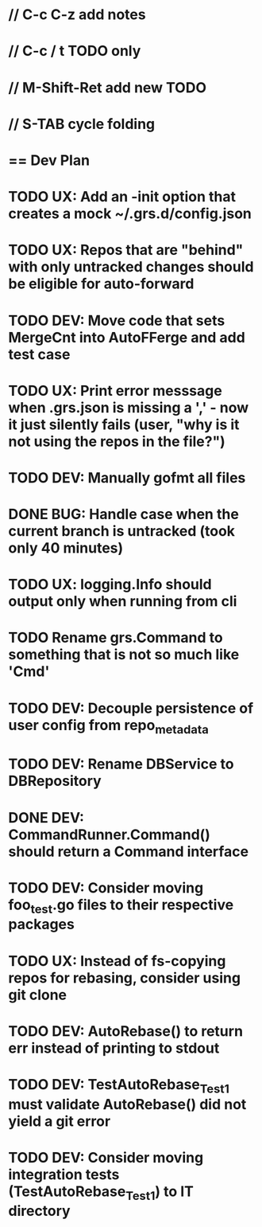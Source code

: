 #+ARCHIVE: %s_done::
#+STARTUP: content
#+PRIORITIES: A E C
* // C-c C-z add notes
* // C-c / t TODO only
* // M-Shift-Ret add new TODO
* // S-TAB cycle folding
* == Dev Plan
* TODO UX: Add an -init option that creates a mock ~/.grs.d/config.json
* TODO UX: Repos that are "behind" with only untracked changes should be eligible for auto-forward
* TODO DEV: Move code that sets MergeCnt into AutoFFerge and add test case
* TODO UX: Print error messsage when .grs.json is missing a ',' - now it just silently fails (user, "why is it not using the repos in the file?")
* TODO DEV: Manually gofmt all files
* DONE BUG: Handle case when the current branch is untracked (took only 40 minutes)
* TODO UX: logging.Info should output only when running from cli
* TODO Rename grs.Command to something that is not so much like 'Cmd'
* TODO DEV: Decouple persistence of user config from repo_metadata
* TODO DEV: Rename DBService to DBRepository
* DONE DEV: CommandRunner.Command() should return a Command interface
* TODO DEV: Consider moving foo_test.go files to their respective packages
* TODO UX: Instead of fs-copying repos for rebasing, consider using git clone
* TODO DEV: AutoRebase() to return err instead of printing to stdout
* TODO DEV: TestAutoRebase_Test1 must validate AutoRebase() did not yield a git error
* TODO DEV: Consider moving integration tests (TestAutoRebase_Test1) to IT directory
